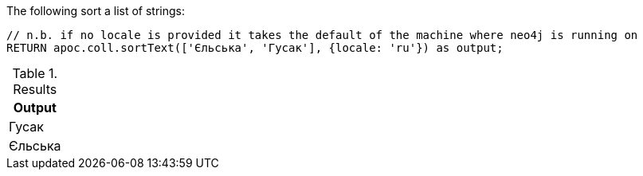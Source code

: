 The following sort a list of strings:

[source,cypher]
----
// n.b. if no locale is provided it takes the default of the machine where neo4j is running on
RETURN apoc.coll.sortText(['Єльська', 'Гусак'], {locale: 'ru'}) as output;
----

.Results
[opts="header",cols="1"]
|===
| Output
| Гусак
| Єльська
|===
